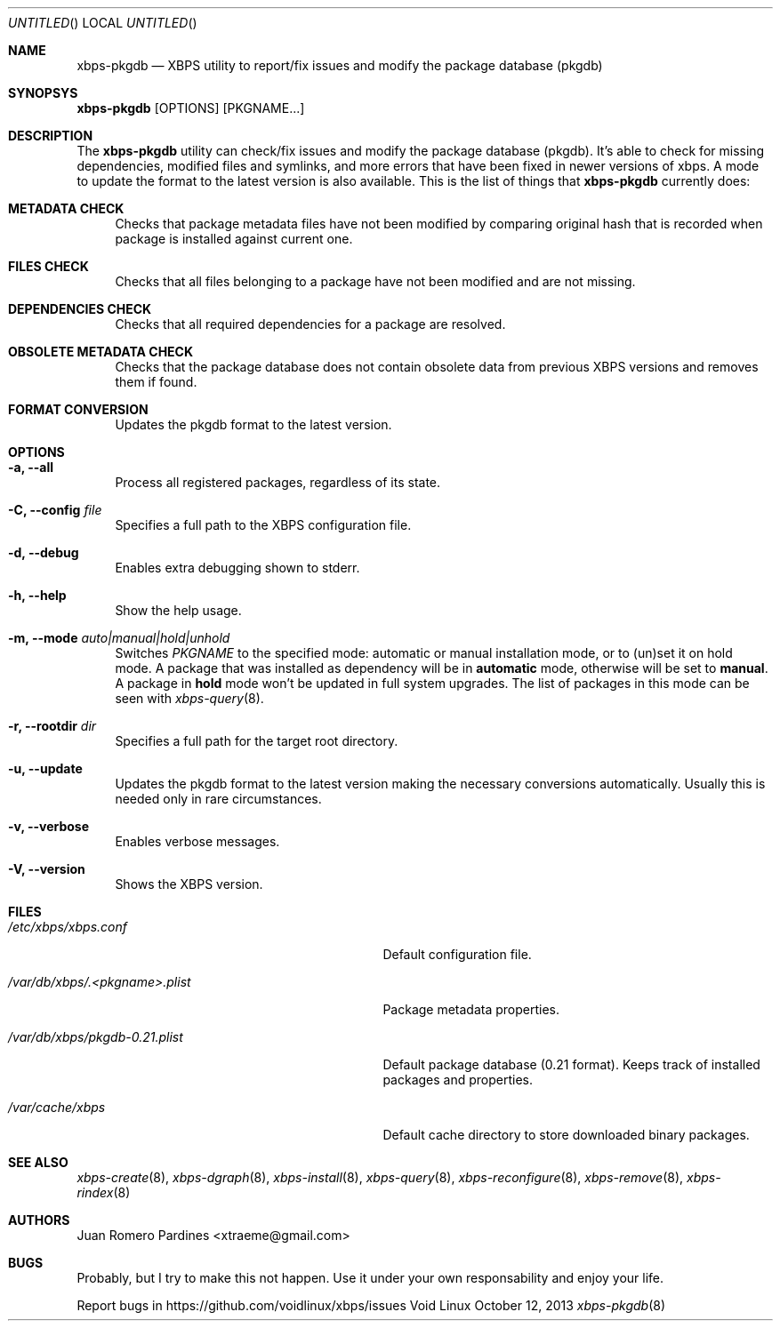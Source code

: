 .Dd October 12, 2013
.Os Void Linux
.Dt xbps-pkgdb 8
.Sh NAME
.Nm xbps-pkgdb
.Nd XBPS utility to report/fix issues and modify the package database (pkgdb)
.Sh SYNOPSYS
.Nm xbps-pkgdb
.Op OPTIONS
.Op PKGNAME...
.Sh DESCRIPTION
The
.Nm
utility can check/fix issues and modify the package database (pkgdb).
It's able to check for missing dependencies, modified files and symlinks,
and more errors that have been fixed in newer versions of xbps. A mode to update
the format to the latest version is also available.
This is the list of things that
.Nm
currently does:
.Bl -tag -width -x
.It Sy METADATA CHECK
Checks that package metadata files have not been modified by comparing original
hash that is recorded when package is installed against current one.
.It Sy FILES CHECK
Checks that all files belonging to a package have not been modified and are
not missing.
.It Sy DEPENDENCIES CHECK
Checks that all required dependencies for a package are resolved.
.It Sy OBSOLETE METADATA CHECK
Checks that the package database does not contain obsolete data from previous
XBPS versions and removes them if found.
.It Sy FORMAT CONVERSION
Updates the pkgdb format to the latest version.
.Sh OPTIONS
.Bl -tag -width -x
.It Fl a, Fl -all
Process all registered packages, regardless of its state.
.It Fl C, Fl -config Ar file
Specifies a full path to the XBPS configuration file.
.It Fl d, Fl -debug
Enables extra debugging shown to stderr.
.It Fl h, Fl -help
Show the help usage.
.It Fl m, Fl -mode Ar auto|manual|hold|unhold
Switches
.Ar PKGNAME
to the specified  mode: automatic or manual installation mode, or to (un)set it on hold mode.
A package that was installed as dependency will be in
.Sy automatic
mode, otherwise will be set to
.Sy manual .
A package in
.Sy hold
mode won't be updated in full system upgrades. The list of packages in this mode can be
seen with
.Xr xbps-query 8 .
.It Fl r, Fl -rootdir Ar dir
Specifies a full path for the target root directory.
.It Fl u, Fl -update
Updates the pkgdb format to the latest version making the necessary conversions
automatically. Usually this is needed only in rare circumstances.
.It Fl v, Fl -verbose
Enables verbose messages.
.It Fl V, Fl -version
Shows the XBPS version.
.Sh FILES
.Bl -tag -width /var/db/xbps/.<pkgname>.plist
.It Ar /etc/xbps/xbps.conf
Default configuration file.
.It Ar /var/db/xbps/.<pkgname>.plist
Package metadata properties.
.It Ar /var/db/xbps/pkgdb-0.21.plist
Default package database (0.21 format). Keeps track of installed packages and properties.
.It Ar /var/cache/xbps
Default cache directory to store downloaded binary packages.
.Sh SEE ALSO
.Xr xbps-create 8 ,
.Xr xbps-dgraph 8 ,
.Xr xbps-install 8 ,
.Xr xbps-query 8 ,
.Xr xbps-reconfigure 8 ,
.Xr xbps-remove 8 ,
.Xr xbps-rindex 8
.Sh AUTHORS
.An Juan Romero Pardines <xtraeme@gmail.com>
.Sh BUGS
Probably, but I try to make this not happen. Use it under your own
responsability and enjoy your life.
.Pp
Report bugs in https://github.com/voidlinux/xbps/issues
